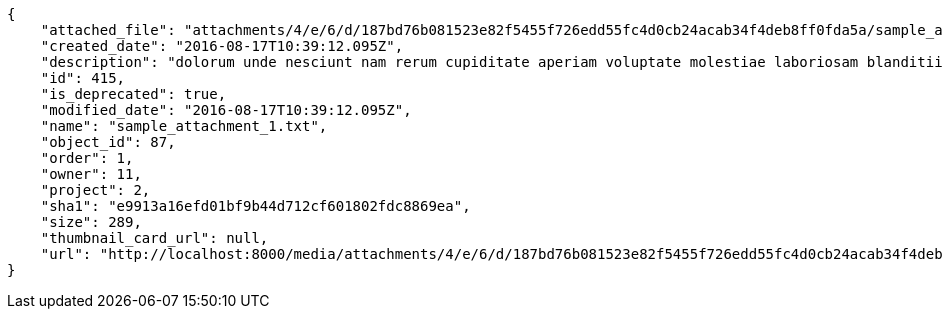 [source,json]
----
{
    "attached_file": "attachments/4/e/6/d/187bd76b081523e82f5455f726edd55fc4d0cb24acab34f4deb8ff0fda5a/sample_attachment_1.txt",
    "created_date": "2016-08-17T10:39:12.095Z",
    "description": "dolorum unde nesciunt nam rerum cupiditate aperiam voluptate molestiae laboriosam blanditiis suscipit",
    "id": 415,
    "is_deprecated": true,
    "modified_date": "2016-08-17T10:39:12.095Z",
    "name": "sample_attachment_1.txt",
    "object_id": 87,
    "order": 1,
    "owner": 11,
    "project": 2,
    "sha1": "e9913a16efd01bf9b44d712cf601802fdc8869ea",
    "size": 289,
    "thumbnail_card_url": null,
    "url": "http://localhost:8000/media/attachments/4/e/6/d/187bd76b081523e82f5455f726edd55fc4d0cb24acab34f4deb8ff0fda5a/sample_attachment_1.txt"
}
----
